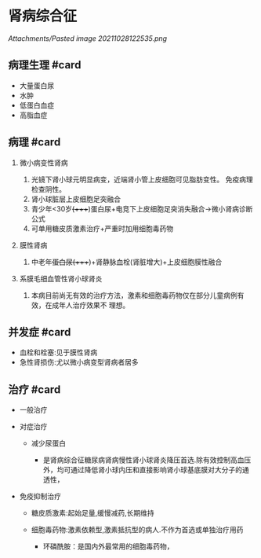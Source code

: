 * 肾病综合征
  :PROPERTIES:
  :CUSTOM_ID: 肾病综合征
  :ID:       20211122T213535.800514
  :END:
[[Attachments/Pasted image 20211028122535.png]]

** 病理生理 #card
   :PROPERTIES:
   :CUSTOM_ID: 病理生理-card
   :END:

- 大量蛋白尿
- 水肿
- 低蛋白血症
- 高脂血症

** 病理 #card
   :PROPERTIES:
   :CUSTOM_ID: 病理-card
   :END:

1. 微小病变性肾病

   1. 光镜下肾小球元明显病变，近端肾小管上皮细胞可见脂肪变性。 免疫病理
      检查阴性。
   2. 肾小球脏层上皮细胞足突融合
   3. 青少年<30岁+(++++)蛋白尿+电竞下上皮细胞足突消失融合->微小肾病诊断公式
   4. 可单用糖皮质激素治疗+严重时加用细胞毒药物

2. 膜性肾病

   1. 中老年+蛋白尿(++++)+肾静脉血栓(肾脏增大)+上皮细胞膜性融合

3. 系膜毛细血管性肾小球肾炎

   1. 本病目前尚无有效的治疗方法，激素和细胞毒药物仅在部分儿童病例有效，在成年人治疗效果不
      理想。

** 并发症 #card
   :PROPERTIES:
   :CUSTOM_ID: 并发症-card
   :END:

- 血栓和栓塞:见于膜性肾病
- 急性肾损伤:尤以微小病变型肾病者居多

** 治疗 #card
   :PROPERTIES:
   :CUSTOM_ID: 治疗-card
   :END:

- 一般治疗
- 对症治疗

  - 减少尿蛋白

    - 是肾病综合征糖尿病肾病慢性肾小球肾炎降压首选.除有效控制高血压外，均可通过降低肾小球内压和直接影响肾小球基底膜对大分子的通透性，

- 免疫抑制治疗

  - 糖皮质激素:起始足量,缓慢减药,长期维持
  - 细胞毒药物:激素依赖型,激素抵抗型的病人.不作为首选或单独治疗用药

    - 环磷酰胺：是国内外最常用的细胞毒药物，
